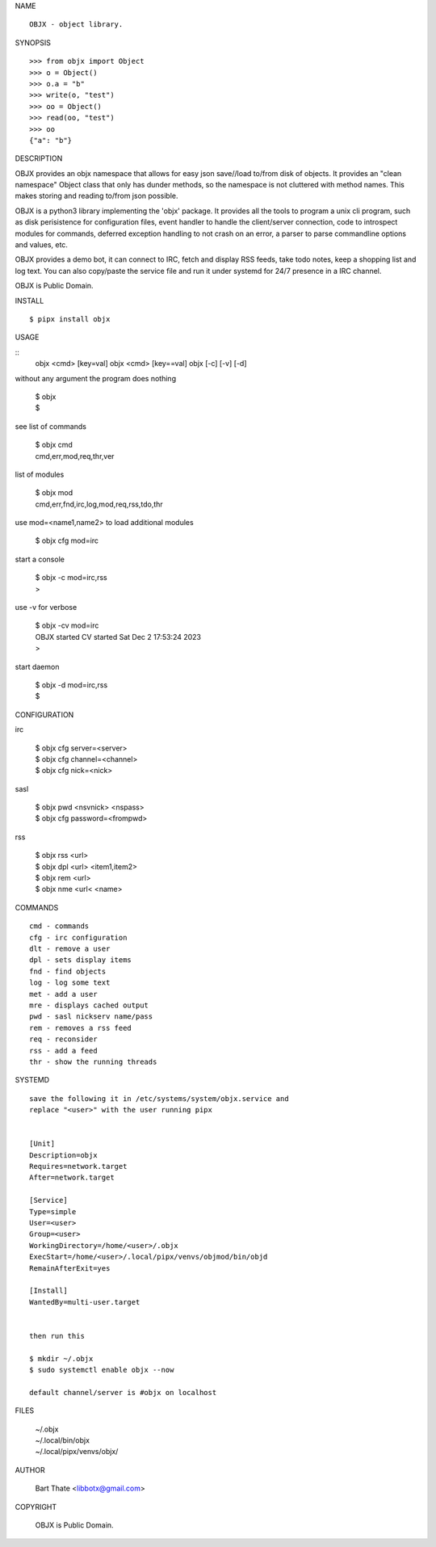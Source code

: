 NAME

::

   OBJX - object library.


SYNOPSIS

::

    >>> from objx import Object
    >>> o = Object()
    >>> o.a = "b"
    >>> write(o, "test")
    >>> oo = Object()
    >>> read(oo, "test")
    >>> oo
    {"a": "b"}  



DESCRIPTION


OBJX provides an objx namespace that allows for easy json save//load
to/from disk of objects. It provides an "clean namespace" Object class
that only has dunder methods, so the namespace is not cluttered with
method names. This makes storing and reading to/from json possible.

OBJX is a python3 library implementing the 'objx' package. It
provides all the tools to program a unix cli program, such as
disk perisistence for configuration files, event handler to
handle the client/server connection, code to introspect modules
for commands, deferred exception handling to not crash on an
error, a parser to parse commandline options and values, etc.

OBJX provides a demo bot, it can connect to IRC, fetch and
display RSS feeds, take todo notes, keep a shopping list
and log text. You can also copy/paste the service file and run
it under systemd for 24/7 presence in a IRC channel.

OBJX is Public Domain.


INSTALL

::

    $ pipx install objx


USAGE


::
    objx <cmd> [key=val] 
    objx <cmd> [key==val]
    objx [-c] [-v] [-d]


without any argument the program does nothing

    | $ objx
    | $

see list of commands

    | $ objx cmd
    | cmd,err,mod,req,thr,ver

list of modules

    | $ objx mod
    | cmd,err,fnd,irc,log,mod,req,rss,tdo,thr

use mod=<name1,name2> to load additional
modules

    | $ objx cfg mod=irc

start a console

    | $ objx -c mod=irc,rss
    | >

use -v for verbose

    | $ objx -cv mod=irc
    | OBJX started CV started Sat Dec 2 17:53:24 2023
    | >

start daemon

    | $ objx -d mod=irc,rss
    | $ 


CONFIGURATION

irc

    | $ objx cfg server=<server>
    | $ objx cfg channel=<channel>
    | $ objx cfg nick=<nick>

sasl

    | $ objx pwd <nsvnick> <nspass>
    | $ objx cfg password=<frompwd>

rss

    | $ objx rss <url>
    | $ objx dpl <url> <item1,item2>
    | $ objx rem <url>
    | $ objx nme <url< <name>


COMMANDS

::

    cmd - commands
    cfg - irc configuration
    dlt - remove a user
    dpl - sets display items
    fnd - find objects 
    log - log some text
    met - add a user
    mre - displays cached output
    pwd - sasl nickserv name/pass
    rem - removes a rss feed
    req - reconsider
    rss - add a feed
    thr - show the running threads


SYSTEMD

::

    save the following it in /etc/systems/system/objx.service and
    replace "<user>" with the user running pipx


    [Unit]
    Description=objx
    Requires=network.target
    After=network.target

    [Service]
    Type=simple
    User=<user>
    Group=<user>
    WorkingDirectory=/home/<user>/.objx
    ExecStart=/home/<user>/.local/pipx/venvs/objmod/bin/objd
    RemainAfterExit=yes

    [Install]
    WantedBy=multi-user.target


    then run this

    $ mkdir ~/.objx
    $ sudo systemctl enable objx --now

    default channel/server is #objx on localhost


FILES

    | ~/.objx
    | ~/.local/bin/objx
    | ~/.local/pipx/venvs/objx/


AUTHOR

    Bart Thate <libbotx@gmail.com>


COPYRIGHT

    OBJX is Public Domain.
